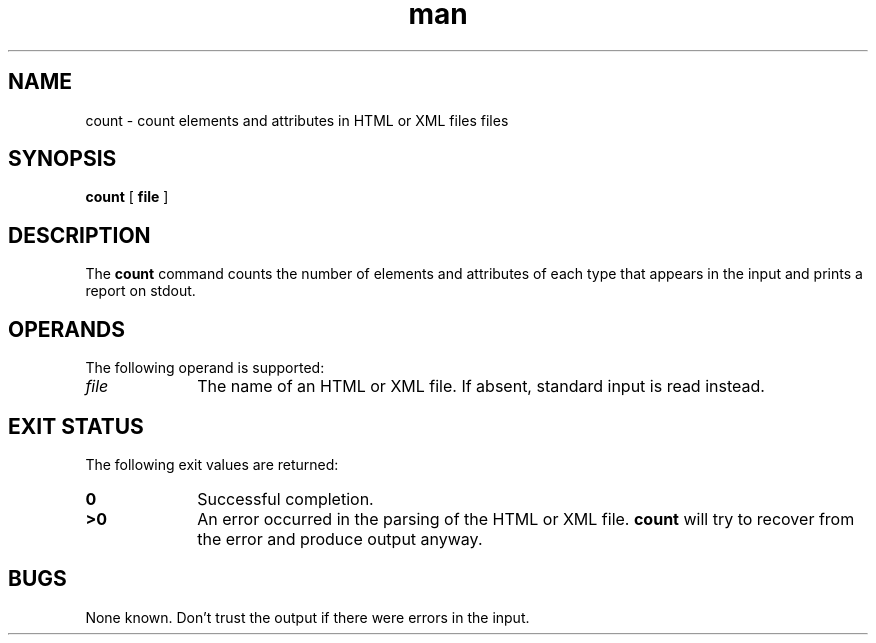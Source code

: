.TH man 1 "2 Dec 1998"
.SH NAME
count \- count elements and attributes in HTML or XML files files
.SH SYNOPSIS
.B count
.RB "[\| " file " \|]"
.SH DESCRIPTION
.LP
The
.B count
command counts the number of elements and attributes of each type that
appears in the input and prints a report on stdout.
.SH OPERANDS
The following operand is supported:
.TP 10
.I file
The name of an HTML or XML file. If absent, standard input is read
instead.
.SH "EXIT STATUS"
The following exit values are returned:
.TP 10
.B 0
Successful completion.
.TP
.B >0
An error occurred in the parsing of the HTML or XML file.
.B count
will try to recover from the error and produce output anyway.
.SH BUGS
.LP
None known. Don't trust the output if there were errors in the input.
